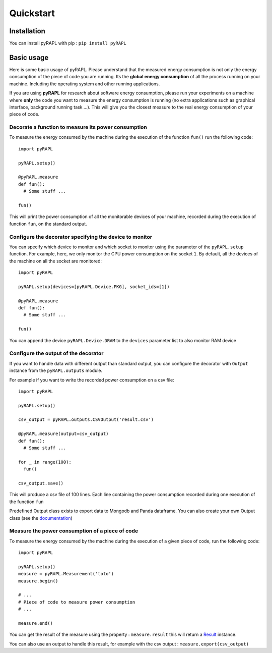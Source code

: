 Quickstart
**********

Installation
============

You can install pyRAPL with pip : ``pip install pyRAPL``

Basic usage
===========

Here is some basic usage of pyRAPL. Please understand that the measured energy
consumption is not only the energy consumption of the piece of code you are
running. Its the **global energy consumption** of all the process running on
your machine. Including the operating system and other running applications.

If you are using **pyRAPL** for research about software energy consumption,
please run your experiments on a machine where **only** the code you want to
measure the energy consumption is running (no extra applications such as
graphical interface, background running task ...).  This will give you the
closest measure to the real energy consumption of your piece of code.

Decorate a function to measure its power consumption
^^^^^^^^^^^^^^^^^^^^^^^^^^^^^^^^^^^^^^^^^^^^^^^^^^^^

To measure the energy consumed by the machine during the execution of the
function ``fun()`` run the following code::

  import pyRAPL

  pyRAPL.setup()

  @pyRAPL.measure
  def fun():
    # Some stuff ...

  fun()

This will print the power consumption of all the monitorable devices of your
machine, recorded during the execution of function ``fun``, on the standard output.

Configure the decorator specifying the device to monitor
^^^^^^^^^^^^^^^^^^^^^^^^^^^^^^^^^^^^^^^^^^^^^^^^^^^^^^^^

You can specify which device to monitor and which socket to monitor using the
parameter of the ``pyRAPL.setup`` function. For example, here, we only monitor the
CPU power consumption on the socket ``1``. By default, all the devices of the
machine on all the socket are monitored::

  import pyRAPL

  pyRAPL.setup(devices=[pyRAPL.Device.PKG], socket_ids=[1])

  @pyRAPL.measure
  def fun():
    # Some stuff ...

  fun()	

You can append the device ``pyRAPL.Device.DRAM`` to the ``devices`` parameter list to
also monitor RAM device

Configure the output of the decorator
^^^^^^^^^^^^^^^^^^^^^^^^^^^^^^^^^^^^^

If you want to handle data with different output than standard output, you can
configure the decorator with ``Output`` instance from the ``pyRAPL.outputs`` module.

For example if you want to write the recorded power consumption on a csv file::

  import pyRAPL

  pyRAPL.setup()
  
  csv_output = pyRAPL.outputs.CSVOutput('result.csv')
  
  @pyRAPL.measure(output=csv_output)
  def fun():
    # Some stuff ...

  for _ in range(100):
    fun()
  
  csv_output.save()

This will produce a csv file of 100 lines. Each line containing the power
consumption recorded during one execution of the function ``fun``

Predefined Output class exists to export data to Mongodb and Panda
dataframe. You can also create your own Output class (see the
documentation_)

.. _documentation: https://pyrapl.readthedocs.io/en/latest/Outputs_API.html

Measure the power consumption of a piece of code
^^^^^^^^^^^^^^^^^^^^^^^^^^^^^^^^^^^^^^^^^^^^^^^^

To measure the energy consumed by the machine during the execution of a given
piece of code, run the following code::

  import pyRAPL

  pyRAPL.setup()
  measure = pyRAPL.Measurement('toto')
  measure.begin()
  
  # ...
  # Piece of code to measure power consumption 
  # ...
  
  measure.end()
	
You can get the result of the measure using the property : ``measure.result`` this will return a Result_ instance.

.. _Result: https://pyrapl.readthedocs.io/en/latest/API.html#pyRAPL.Result

You can also use an output to handle this result, for example with the csv output : ``measure.export(csv_output)``
